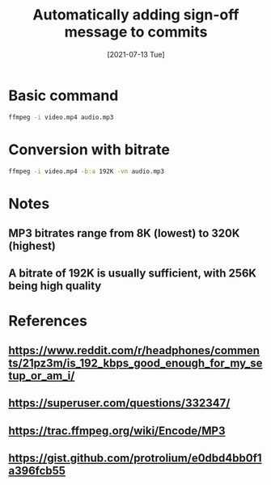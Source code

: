 #+TITLE: Automatically adding sign-off message to commits
#+DESCRIPTION: How to convert an MP4 file to MP3 using ffmpeg
#+FILETAGS: :sys:git:signoff
#+DATE:[2021-07-13 Tue]

* Basic command
#+BEGIN_SRC bash
ffmpeg -i video.mp4 audio.mp3
#+END_SRC

* Conversion with bitrate
#+BEGIN_SRC bash
ffmpeg -i video.mp4 -b:a 192K -vn audio.mp3
#+END_SRC

* Notes
** MP3 bitrates range from 8K (lowest) to 320K (highest)
** A bitrate of 192K is usually sufficient, with 256K being high quality

* References
** https://www.reddit.com/r/headphones/comments/21pz3m/is_192_kbps_good_enough_for_my_setup_or_am_i/
** https://superuser.com/questions/332347/
** https://trac.ffmpeg.org/wiki/Encode/MP3
** https://gist.github.com/protrolium/e0dbd4bb0f1a396fcb55

